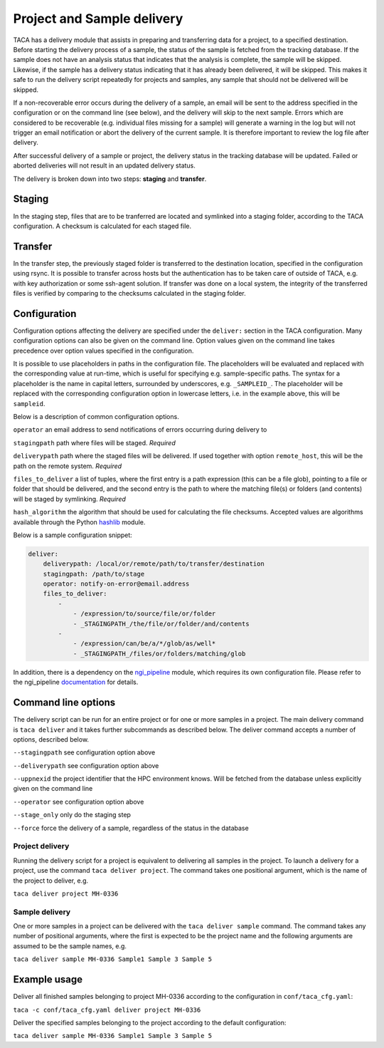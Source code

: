 Project and Sample delivery
===========================

TACA has a delivery module that assists in preparing and transferring data for
a project, to a specified destination. Before starting the delivery process of 
a sample, the status of the sample is fetched from the tracking database. If
the sample does not have an analysis status that indicates that the analysis is
complete, the sample will be skipped. Likewise, if the sample has a delivery 
status indicating that it has already been delivered, it will be skipped. This
makes it safe to run the delivery script repeatedly for projects and samples,
any sample that should not be delivered will be skipped. 

If a non-recoverable error occurs during the delivery of a sample, an email will
be sent to the address specified in the configuration or on the command line 
(see below), and the delivery will skip to the next sample. Errors which are 
considered to be recoverable (e.g. individual files missing for a sample) will
generate a warning in the log but will not trigger an email notification or
abort the delivery of the current sample. It is therefore important to review
the log file after delivery.

After successful delivery of a sample or project, the delivery status in the
tracking database will be updated. Failed or aborted deliveries will not result
in an updated delivery status.

The delivery is broken down into two steps: **staging** and **transfer**.

Staging
-------

In the staging step, files that are to be tranferred are located and symlinked 
into a staging folder, according to the TACA configuration. A checksum is calculated for each staged file. 

Transfer
--------

In the transfer step, the previously staged folder is transferred to the 
destination location, specified in the configuration using rsync. It is possible
to transfer across hosts but the authentication has to be taken care of outside
of TACA, e.g. with key authorization or some ssh-agent solution. If transfer 
was done on a local system, the integrity of the transferred files is verified
by comparing to the checksums calculated in the staging folder.

Configuration
-------------

Configuration options affecting the delivery are specified under the 
``deliver:`` section in the TACA configuration. Many configuration options
can also be given on the command line. Option values given on the command line 
takes precedence over option values specified in the configuration. 

It is possible to use placeholders in paths in the configuration file. The
placeholders will be evaluated and replaced with the corresponding value at 
run-time, which is useful for specifying e.g. sample-specific paths. The syntax
for a placeholder is the name in capital letters, surrounded by underscores, 
e.g. ``_SAMPLEID_``. The placeholder will be replaced with the corresponding
configuration option in lowercase letters, i.e. in the example above, this will 
be ``sampleid``.

Below is a description of common configuration options.

``operator`` an email address to send notifications of errors occurring during
delivery to

``stagingpath`` path where files will be staged. *Required*

``deliverypath`` path where the staged files will be delivered. If used together
with option ``remote_host``, this will be the path on the remote system. 
*Required*

``files_to_deliver`` a list of tuples, where the first entry is a path 
expression (this can be a file glob), pointing to a file or folder that should 
be delivered, and the second entry is the path to where the matching file(s) or 
folders (and contents) will be staged by symlinking. *Required*

``hash_algorithm`` the algorithm that should be used for calculating the file
checksums. Accepted values are algorithms available through the Python `hashlib`_ module.

Below is a sample configuration snippet:

.. code-block:: yaml

    deliver:
        deliverypath: /local/or/remote/path/to/transfer/destination
        stagingpath: /path/to/stage
        operator: notify-on-error@email.address
        files_to_deliver:
            -
                - /expression/to/source/file/or/folder
                - _STAGINGPATH_/the/file/or/folder/and/contents
            -
                - /expression/can/be/a/*/glob/as/well*
                - _STAGINGPATH_/files/or/folders/matching/glob

In addition, there is a dependency on the `ngi_pipeline`_ module, which requires
its own configuration file. Please refer to the ngi_pipeline `documentation`_ 
for details.

Command line options
--------------------

The delivery script can be run for an entire project or for one or more samples
in a project. The main delivery command is ``taca deliver`` and it takes further
subcommands as described below. The deliver command accepts a number of options,
described below.

``--stagingpath`` see configuration option above

``--deliverypath`` see configuration option above

``--uppnexid`` the project identifier that the HPC environment knows. Will be 
fetched from the database unless explicitly given on the command line

``--operator`` see configuration option above

``--stage_only`` only do the staging step

``--force`` force the delivery of a sample, regardless of the status in the 
database

Project delivery
~~~~~~~~~~~~~~~~

Running the delivery script for a project is equivalent to delivering all 
samples in the project. To launch a delivery for a project, use the command 
``taca deliver project``. The command takes one positional argument, which is 
the name of the project to deliver, e.g. 

``taca deliver project MH-0336``

Sample delivery
~~~~~~~~~~~~~~~

One or more samples in a project can be delivered with the ``taca deliver 
sample`` command. The command takes any number of positional arguments, where 
the first is expected to be the project name and the following arguments are
assumed to be the sample names, e.g. 

``taca deliver sample MH-0336 Sample1 Sample 3 Sample 5``
 
Example usage
-------------

Deliver all finished samples belonging to project MH-0336 according to the 
configuration in ``conf/taca_cfg.yaml``:

``taca -c conf/taca_cfg.yaml deliver project MH-0336``

Deliver the specified samples belonging to the project according to the 
default configuration:

``taca deliver sample MH-0336 Sample1 Sample 3 Sample 5``

.. _hashlib: https://docs.python.org/2/library/hashlib.html

.. _ngi_pipeline: https://github.com/NationalGenomicsInfrastructure/ngi_pipeline

.. _documentation: https://github.com/NationalGenomicsInfrastructure/ngi_pipeline

